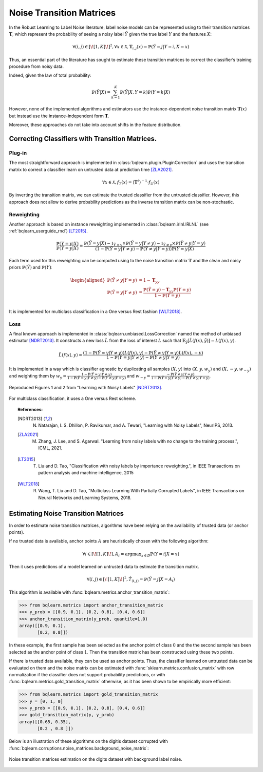 .. _bqlearn_userguide_transition:

=========================
Noise Transition Matrices
=========================

In the Robust Learning to Label Noise literature, label noise models can
be represented using to their transition matrices :math:`\mathbf{T}`,
which represent the probability of seeing a noisy label
:math:`\tilde{Y}` given the true label :math:`Y` and the features
:math:`X`:

.. math:: \forall (i,j) \in [\![1,K]\!]^2, \forall x \in \mathcal{X}, \mathbf{T}_{i,j}(x) = \mathbb{P}(\tilde{Y}=j | Y=i, X=x)

Thus, an essential part of the literature has sought to estimate these
transition matrices to correct the classifier’s training procedure from
noisy data.

Indeed, given the law of total probability:

.. math:: \mathbb{P}(\tilde{Y} | X) = \sum_{k=1}^K\mathbb{P}(\tilde{Y} | X, Y=k)\mathbb{P}(Y = k | X)

However, none of the implemented algorithms and estimators use the instance-dependent noise transition
matrix :math:`\mathbf{T}(x)` but instead use the instance-independent form :math:`\mathbf{T}`.

Moreover, these approaches do not take into account shifts in the feature distribution.

Correcting Classifiers with Transition Matrices.
================================================

Plug-in
-------

The most straightforward approach is implemented in :class:`bqlearn.plugin.PluginCorrection` and uses the transition matrix to correct a classifier learn
on untrusted data at prediction time [ZLA2021]_.

.. math:: \forall x \in \mathcal{X}, f_T(x)=(\mathbf{T}^{t})^{-1}\cdot f_U(x)

By inverting the transition matrix, we can estimate the trusted classifier from the untrusted classifier.
However, this approach does not allow to derive probability predictions as the inverse transition matrix
can be non-stochastic.

Reweighting
-----------

Another approach is based on instance reweighting implemented in :class:`bqlearn.irlnl.IRLNL` (see :ref:`bqlearn_userguide_rnd`) [LT2015]_.

.. math:: 
    \frac{\mathbb{P}(Y=y|X)}{\mathbb{P}(\tilde{Y}=y|X)} 
    = \frac{\mathbb{P}(\tilde{Y}=y|X) - \mathbb{1}_{\tilde{Y}=y} \times \mathbb{P}(\tilde{Y}= y | Y\neq y ) - \mathbb{1}_{\tilde{Y}\neq y} \times \mathbb{P}(\tilde{Y}\neq y | Y =y )}
    {\left(1 -  \mathbb{P}(\tilde{Y}= y | Y\neq y ) - \mathbb{P}(\tilde{Y}\neq y | Y =y )\right)\mathbb{P}(\tilde{Y}=y|X)}

Each term used for this reweighting can be computed using to the noise transition matrix :math:`\mathbf{T}` and the clean and noisy priors :math:`\mathbb{P}(\tilde{Y})` and :math:`\mathbb{P}(Y)`:

.. math:: 
    \begin{aligned}
    \mathbb{P}(\tilde{Y}\neq y | Y =y ) &= 1 - \mathbf{T}_{yy}\\
    \mathbb{P}(\tilde{Y}= y | Y \neq y ) &= \frac{\mathbb{P}(\tilde{Y}=y) - \mathbf{T}_{yy} \mathbb{P}(Y=y)}{1 - \mathbb{P}(Y=y)}\\
    \end{aligned}

It is implemented for multiclass classification in a One versus Rest fashion [WLT2018]_.

Loss
----

A final known approach is implemented in :class:`bqlearn.unbiased.LossCorrection` named the method of unbiased estimator [NDRT2013]_.
It constructs a new loss :math:`\tilde{L}` from the loss of interest :math:`L` such that :math:`\mathbb{E}_{\tilde{y}}[\tilde{L}(f(x), \tilde{y})] = L(f(x), y)`.

.. math:: \tilde{L}(f(x), y) = \frac{ ( 1 - \mathbb{P}(\tilde{Y}= y | Y\neq y )) L(f(x), y) - \mathbb{P}(\tilde{Y}\neq y | Y =y ) L(f(x), -y) }{1 -  \mathbb{P}(\tilde{Y}= y | Y\neq y ) - \mathbb{P}(\tilde{Y}\neq y | Y =y )}

It is implemented in a way which is classifier agnostic by duplicating all samples :math:`(X,y)` into :math:`(X,y,w_y)` and :math:`(X,-y,w_{-y})` and weighting them by :math:`w_y = \frac{ 1 - \mathbb{P}(\tilde{Y}= y | Y\neq y )}{1 -  \mathbb{P}(\tilde{Y}= y | Y\neq y ) - \mathbb{P}(\tilde{Y}\neq y | Y =y )}`
and :math:`w_{-y}=\frac{-\mathbb{P}(\tilde{Y}\neq y | Y =y )}{1 -  \mathbb{P}(\tilde{Y}= y | Y\neq y ) - \mathbb{P}(\tilde{Y}\neq y | Y =y )}`.

.. figure:: ../auto_examples/images/sphx_glr_plot_unbiased_xp_001.png
   :target: ../auto_examples/plot_unbiased_xp.html
   :align: center
   :alt: unbiased xp

   Reproduced Figures 1 and 2 from "Learning with Noisy Labels" [NDRT2013]_.

For multiclass classification, it uses a One versus Rest scheme.

.. topic:: References:

 .. [NDRT2013] N. Natarajan, I. S. Dhillon, P. Ravikumar, and A. Tewari, "Learning with Noisy Labels", NeurIPS, 2013.

 .. [ZLA2021] M. Zhang, J. Lee, and S. Agarwal. "Learning from noisy labels with no change to the training process.", ICML, 2021.

 .. [LT2015] T. Liu and D. Tao, "Classification with noisy labels by importance reweighting.", in IEEE Transactions on pattern analysis and machine intelligence, 2015

 .. [WLT2018] R. Wang, T. Liu and D. Tao, "Multiclass Learning With Partially Corrupted Labels", in IEEE Transactions on Neural Networks and Learning Systems, 2018.

Estimating Noise Transition Matrices
====================================

In order to estimate noise transition matrices, algorithms have been relying on the availability of trusted data (or anchor points).

If no trusted data is available, anchor points :math:`A` are heuristically chosen with the following algorithm:

.. math::

    \forall i \in [\![1,K]\!], A_i =
    \operatorname*{argmax}_{x \in D} \mathbb{P}(Y=i|X=x)

Then it uses predictions of a model learned on untrusted data to estimate the transition matrix.

.. math::

    \forall (i,j) \in [\![1,K]\!]^2, \hat{T}_{(i,j)} = \mathbb{P}(\tilde{Y}=j|X=A_i)

This algorithm is available with :func:`bqlearn.metrics.anchor_transition_matrix`:

.. code-block:: python

    >>> from bqlearn.metrics import anchor_transition_matrix
    >>> y_prob = [[0.9, 0.1], [0.2, 0.8], [0.4, 0.6]]
    >>> anchor_transition_matrix(y_prob, quantile=1.0)
    array([[0.9, 0.1],
           [0.2, 0.8]])

In these example, the first sample has been selected as the anchor point of class :math:`0` and the the second sample has been selected as the anchor point of class :math:`1`.
Then the transition matrix has been constructed using these two points.

If there is trusted data available, they can be used as anchor points. Thus, the classifier learned on untrusted data can be evaluated on them
and the noise matrix can be estimated with :func:`sklearn.metrics.confusion_matrix` with row normalization if the
classifier does not support probability predictions, or with :func:`bqlearn.metrics.gold_transition_matrix` otherwise, as it has been shown to be
empirically more efficient:

.. code-block:: python

    >>> from bqlearn.metrics import gold_transition_matrix
    >>> y = [0, 1, 0]
    >>> y_prob = [[0.9, 0.1], [0.2, 0.8], [0.4, 0.6]]
    >>> gold_transition_matrix(y, y_prob)
    array([[0.65, 0.35],
           [0.2 , 0.8 ]])

Below is an illustration of these algorithms on the digitis dataset corrupted with :func:`bqlearn.corruptions.noise_matrices.background_noise_matrix`:

.. figure:: ../auto_examples/images/sphx_glr_plot_transition_matrix_001.png
   :target: ../auto_examples/plot_transition_matrix.html
   :align: center
   :alt: transition matrices

   Noise transition matrices estimation on the digits dataset with background label noise.